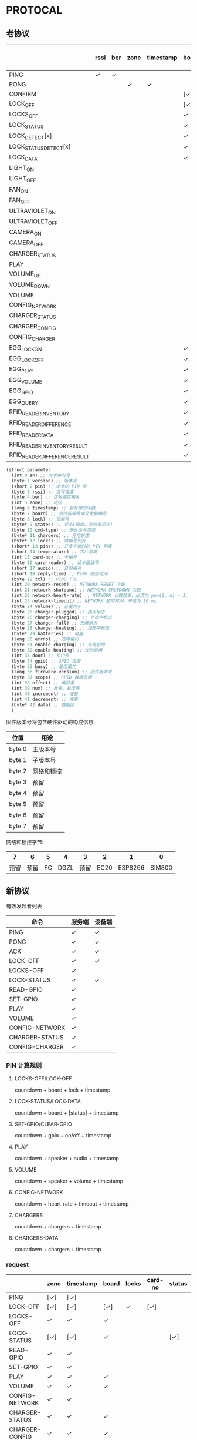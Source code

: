 #+STARTUP: indent
* PROTOCAL

** 老协议

|                               | rssi | ber | zone | timestamp | board | lock | states | cmd-type | chargers | locks | pins | temperature | card-no | card-reader | audio | reply-time | ttl | network-reset | network-shutdown | network-heart-rate | network-timeout | volume | charger | charger-plugged | charger-charging | charger-full | charger-heating | batteries | errno | enable-charing | enable-heating | gpio | busy | scope | offset | num | data |
|-------------------------------+------+-----+------+-----------+-------+------+--------+----------+----------+-------+------+-------------+---------+-------------+-------+------------+-----+---------------+------------------+--------------------+-----------------+--------+---------+-----------------+------------------+--------------+-----------------+-----------+-------+----------------+----------------+------+------+-------+--------+-----+------|
| PING                          | ✓    | ✓   |      |           |       |      |        |          | ✓        |       |      | ✓           |         |             |       | ✓          | ✓   | ✓             | ✓                |                    |                 |        |         |                 |                  |              |                 |           |       |                |                |      |      |       |        |     |      |
| PONG                          |      |     | ✓    | ✓         |       |      |        |          |          |       |      |             |         |             |       |            |     |               |                  |                    |                 |        |         |                 |                  |              |                 |           |       |                |                |      |      |       |        |     |      |
| CONFIRM                       |      |     |      |           | [✓]   | [✓]  | [✓]    | ✓        |          | [✓]   |      |             | [✓]     | [✓]         |       |            |     |               |                  |                    |                 |        |         |                 |                  |              |                 |           |       |                |                |      |      |       |        |     |      |
| LOCK_OFF                      |      |     |      |           | [✓]   | ✓    |        |          |          |       |      |             | [✓]     | [✓]         |       |            |     |               |                  |                    |                 |        |         |                 |                  |              |                 |           |       |                |                |      |      |       |        |     |      |
| LOCKS_OFF                     |      |     |      |           | ✓     |      |        |          |          | ✓     | ✓    |             |         |             |       |            |     |               |                  |                    |                 |        |         |                 |                  |              |                 |           |       |                |                |      |      |       |        |     |      |
| LOCK_STATUS                   |      |     |      |           | ✓     | [✓]  |        |          |          |       |      |             |         |             |       |            |     |               |                  |                    |                 |        |         |                 |                  |              |                 |           |       |                |                |      |      |       |        |     |      |
| LOCK_DETECT[x]                |      |     |      |           | ✓     |      |        |          |          |       |      |             |         |             |       |            |     |               |                  |                    |                 |        |         |                 |                  |              |                 |           |       |                |                |      |      |       |        |     |      |
| LOCK_STATUS_DETECT[x]         |      |     |      |           | ✓     |      |        |          |          |       |      |             |         |             |       |            |     |               |                  |                    |                 |        |         |                 |                  |              |                 |           |       |                |                |      |      |       |        |     |      |
| LOCK_DATA                     |      |     |      |           | ✓     |      | ✓      |          |          | ✓     |      |             |         |             |       |            |     |               |                  |                    |                 |        |         |                 |                  |              |                 |           |       |                |                |      |      |       |        |     |      |
| LIGHT_ON                      |      |     |      |           |       |      |        |          |          |       |      |             |         |             |       |            |     |               |                  |                    |                 |        |         |                 |                  |              |                 |           |       |                |                |      |      |       |        |     |      |
| LIGHT_OFF                     |      |     |      |           |       |      |        |          |          |       |      |             |         |             |       |            |     |               |                  |                    |                 |        |         |                 |                  |              |                 |           |       |                |                |      |      |       |        |     |      |
| FAN_ON                        |      |     |      |           |       |      |        |          |          |       |      |             |         |             |       |            |     |               |                  |                    |                 |        |         |                 |                  |              |                 |           |       |                |                |      |      |       |        |     |      |
| FAN_OFF                       |      |     |      |           |       |      |        |          |          |       |      |             |         |             |       |            |     |               |                  |                    |                 |        |         |                 |                  |              |                 |           |       |                |                |      |      |       |        |     |      |
| ULTRAVIOLET_ON                |      |     |      |           |       |      |        |          |          |       |      |             |         |             |       |            |     |               |                  |                    |                 |        |         |                 |                  |              |                 |           |       |                |                |      |      |       |        |     |      |
| ULTRAVIOLET_OFF               |      |     |      |           |       |      |        |          |          |       |      |             |         |             |       |            |     |               |                  |                    |                 |        |         |                 |                  |              |                 |           |       |                |                |      |      |       |        |     |      |
| CAMERA_ON                     |      |     |      |           |       |      |        |          |          |       |      |             |         |             |       |            |     |               |                  |                    |                 |        |         |                 |                  |              |                 |           |       |                |                |      |      |       |        |     |      |
| CAMERA_OFF                    |      |     |      |           |       |      |        |          |          |       |      |             |         |             |       |            |     |               |                  |                    |                 |        |         |                 |                  |              |                 |           |       |                |                |      |      |       |        |     |      |
| CHARGER_STATUS                |      |     |      |           |       |      |        |          | ✓        |       |      |             |         |             |       |            |     |               |                  |                    |                 |        |         |                 |                  |              |                 |           |       |                |                |      |      |       |        |     |      |
| PLAY                          |      |     |      |           |       |      |        |          |          |       |      |             |         |             | ✓     |            |     |               |                  |                    |                 |        |         |                 |                  |              |                 |           |       |                |                |      |      |       |        |     |      |
| VOLUME_UP                     |      |     |      |           |       |      |        |          |          |       |      |             |         |             |       |            |     |               |                  |                    |                 |        |         |                 |                  |              |                 |           |       |                |                |      |      |       |        |     |      |
| VOLUME_DOWN                   |      |     |      |           |       |      |        |          |          |       |      |             |         |             |       |            |     |               |                  |                    |                 |        |         |                 |                  |              |                 |           |       |                |                |      |      |       |        |     |      |
| VOLUME                        |      |     |      |           |       |      |        |          |          |       |      |             |         |             |       |            |     |               |                  |                    |                 | ✓      |         |                 |                  |              |                 |           |       |                |                |      |      |       |        |     |      |
| CONFIG_NETWORK                |      |     |      |           |       |      |        |          |          |       |      |             |         |             |       |            |     |               |                  | ✓                  | ✓               |        |         |                 |                  |              |                 |           |       |                |                |      |      |       |        |     |      |
| CHARGER_STATUS                |      |     |      |           |       |      |        |          |          |       |      |             |         |             |       |            |     |               |                  |                    |                 |        | ✓       |                 |                  |              |                 |           |       |                |                |      |      |       |        |     |      |
| CHARGER_CONFIG                |      |     |      |           |       |      |        |          |          |       |      |             |         |             |       |            |     |               |                  |                    |                 |        | ✓       |                 |                  |              |                 |           |       |                |                |      |      |       |        |     |      |
| CONFIG_CHARGER                |      |     |      |           |       |      |        |          |          |       |      |             |         |             |       |            |     |               |                  |                    |                 |        | ✓       |                 |                  |              |                 |           |       | ✓              | ✓              |      |      |       |        |     |      |
| EGG_LOCK_ON                   |      |     |      |           | ✓     | ✓    |        |          |          |       |      |             |         |             |       |            |     |               |                  |                    |                 |        |         |                 |                  |              |                 |           |       |                |                |      |      |       |        |     |      |
| EGG_LOCK_OFF                  |      |     |      |           | ✓     | ✓    |        |          |          |       |      |             |         |             |       |            |     |               |                  |                    |                 |        |         |                 |                  |              |                 |           |       |                |                |      |      |       |        |     |      |
| EGG_PLAY                      |      |     |      |           | ✓     |      |        |          |          |       |      |             |         |             | ✓     |            |     |               |                  |                    |                 |        |         |                 |                  |              |                 |           |       |                |                |      |      |       |        |     |      |
| EGG_VOLUME                    |      |     |      |           | ✓     |      |        |          |          |       |      |             |         |             |       |            |     |               |                  |                    |                 | ✓      |         |                 |                  |              |                 |           |       |                |                |      |      |       |        |     |      |
| EGG_GPIO                      |      |     |      |           | ✓     |      |        |          |          |       |      |             |         |             |       |            |     |               |                  |                    |                 |        |         |                 |                  |              |                 |           |       |                |                | ✓    |      |       |        |     |      |
| EGG_QUERY                     |      |     |      |           | ✓     | ✓    |        |          |          |       |      |             |         |             |       |            |     |               |                  |                    |                 |        |         |                 |                  |              |                 |           |       |                |                |      |      |       |        |     |      |
| RFID_READER_INVENTORY         |      |     |      |           | ✓     | ✓    |        |          |          |       |      |             |         |             |       |            |     |               |                  |                    |                 |        |         |                 |                  |              |                 |           |       |                |                |      |      |       |        |     |      |
| RFID_READER_DIFFERENCE        |      |     |      |           | ✓     | ✓    |        |          |          |       |      |             |         |             |       |            |     |               |                  |                    |                 |        |         |                 |                  |              |                 |           |       |                |                |      |      |       |        |     |      |
| RFID_READER_DATA              |      |     |      |           | ✓     |      |        |          |          |       |      |             |         |             |       |            |     |               |                  |                    |                 |        |         |                 |                  |              |                 |           |       |                |                |      |      | ✓     | ✓      | ✓   |      |
| RFID_READER_INVENTORY_RESULT  |      |     |      |           | ✓     | ✓    |        |          |          |       |      |             |         |             |       |            |     |               |                  |                    |                 |        |         |                 |                  |              |                 |           |       |                |                |      |      |       |        |     |      |
| RFID_READER_DIFFERENCE_RESULT |      |     |      |           | ✓     | ✓    |        |          |          |       |      |             |         |             |       |            |     |               |                  |                    |                 |        |         |                 |                  |              |                 |           |       |                |                |      |      |       |        |     |      |


#+begin_src scheme :exports code :noweb yes :mkdirp yes :tangle /dev/shm/box-service/src/proto.scm
  (struct parameter
    (int 0 sn) ;; 请求序列号
    (byte 1 version) ;; 版本号
    (short 2 pin) ;; 命令的 PIN 值
    (byte 3 rssi) ;; 信号强度
    (byte 4 ber) ;; 信号强度相关
    (int 5 zone) ;; 时区
    (long 6 timestamp) ;; 服务端时间戳
    (byte 7 board) ;; 锁控板编号或充电器编号
    (byte 8 lock) ;; 锁编号
    (byte* 9 states) ;; 状态(和锁，测物条相关)
    (byte 10 cmd-type) ;; 确认命令类型
    (byte* 11 chargers) ;; 充电状态
    (byte* 12 locks) ;; 锁编号列表
    (short* 13 pins) ;; 开多个锁时的 PIN 列表
    (short 14 temperature) ;; 芯片温度
    (int 15 card-no) ;; 卡编号
    (byte 16 card-reader) ;; 读卡器编号
    (short 17 audio) ;; 音频编号
    (short 18 reply-time) ;; PING 响应时间
    (byte 19 ttl) ;; PING TTL
    (int 20 network-reset) ;; NETWORK RESET 次数
    (int 21 network-shutdown) ;; NETWORK SHUTDOWN 次数
    (int 22 network-heart-rate) ;; NETWORK 心跳频率，必须为 pow(2, n) - 1, 3 < n < 9
    (int 23 network-timeout) ;; NETWORK 超时时间，单位为 10 ms
    (byte 24 volume) ;; 音量大小
    (byte 25 charger-plugged) ;; 插入标志
    (byte 26 charger-charging) ;; 充电中标志
    (byte 27 charger-full) ;; 充满标志
    (byte 28 charger-heating) ;; 加热中标志
    (byte* 29 batteries) ;; 电量
    (long 30 errno) ;; 故障编码
    (byte 31 enable-charging) ;; 充电启用
    (byte 32 enable-heating) ;; 加热启用
    (int 33 door) ;; 柜门号
    (byte 34 gpio) ;; GPIO 设置
    (byte 35 busy) ;; 是否繁忙
    (long 36 fireware-version) ;; 固件版本号
    (byte 37 scope) ;; RFID 数据范围
    (int 38 offset) ;; 偏移量
    (int 39 num) ;; 数量，长度等
    (int 40 increment) ;; 增量
    (int 41 decrement) ;; 减量
    (byte* 42 data) ;; 数据区
    )

#+end_src

固件版本号将包含硬件驱动的构成信息:

| 位置   | 用途       |
|--------+------------|
| byte 0 | 主版本号   |
| byte 1 | 子版本号   |
| byte 2 | 网络和锁控 |
| byte 3 | 预留       |
| byte 4 | 预留       |
| byte 5 | 预留       |
| byte 6 | 预留       |
| byte 7 | 预留       |

网络和锁控字节:

|    7 |    6 |  5 |    4 |    3 |    2 |       1 |      0 |
|------+------+----+------+------+------+---------+--------|
| 预留 | 预留 | FC | DGZL | 预留 | EC20 | ESP8266 | SIM800 |

** 新协议

有效发起者列表

| 命令           | 服务端 | 设备端 |
|----------------+--------+--------|
| PING           | ✓      | ✓      |
| PONG           | ✓      | ✓      |
| ACK            | ✓      | ✓      |
| LOCK-OFF       | ✓      | ✓      |
| LOCKS-OFF      | ✓      |        |
| LOCK-STATUS    | ✓      | ✓      |
| READ-GPIO      | ✓      |        |
| SET-GPIO       | ✓      |        |
| PLAY           | ✓      |        |
| VOLUME         | ✓      |        |
| CONFIG-NETWORK | ✓      |        |
| CHARGER-STATUS | ✓      |        |
| CONFIG-CHARGER | ✓      |        |

*** PIN 计算规则

**** LOCKS-OFF/LOCK-OFF

countdown + board + lock + timestamp

**** LOCK-STATUS/LOCK-DATA

countdown + board + [status] + timestamp

**** SET-GPIO/CLEAR-GPIO

countdown + gpio + on/off + timestamp

**** PLAY

countdown + speaker + audio + timestamp

**** VOLUME

countdown + speaker + volume + timestamp

**** CONFIG-NETWORK

countdown + heart-rate + timeout + timestamp

**** CHARGERS

countdown + chargers + timestamp

**** CHARGERS-DATA

countdown + chargers + timestamp

*** request

|                | zone | timestamp | board | locks | card-no | status | gpio | audio | volume | heart-rate | timeout | enable-charging | enable-heating |
|----------------+------+-----------+-------+-------+---------+--------+------+-------+--------+------------+---------+-----------------+----------------|
| PING           | [✓]  | [✓]       |       |       |         |        |      |       |        |            |         |                 |                |
| LOCK-OFF       | [✓]  | [✓]       | [✓]   | ✓     | [✓]     |        |      |       |        |            |         |                 |                |
| LOCKS-OFF      | ✓    | ✓         | ✓     |       |         |        |      |       |        |            |         |                 |                |
| LOCK-STATUS    | [✓]  | [✓]       | ✓     |       |         | [✓]    |      |       |        |            |         |                 |                |
| READ-GPIO      | ✓    | ✓         |       |       |         |        |      |       |        |            |         |                 |                |
| SET-GPIO       | ✓    | ✓         |       |       |         |        | ✓    |       |        |            |         |                 |                |
| PLAY           | ✓    | ✓         | ✓     |       |         |        |      | ✓     |        |            |         |                 |                |
| VOLUME         | ✓    | ✓         | ✓     |       |         |        |      |       | ✓      |            |         |                 |                |
| CONFIG-NETWORK | ✓    | ✓         |       |       |         |        |      |       |        | ✓          | ✓       |                 |                |
| CHARGER-STATUS | ✓    | ✓         | ✓     |       |         |        |      |       |        |            |         |                 |                |
| CHARGER-CONFIG | ✓    | ✓         | ✓     |       |         |        |      |       |        |            |         |                 |                |
| CONFIG-CHARGER | ✓    | ✓         | ✓     |       |         |        |      |       |        |            |         | ✓               | ✓              |

#+begin_src scheme :exports code :noweb yes :mkdirp yes :tangle /dev/shm/box-service/src/proto.scm
  (struct request
    (int 0 sn) ;; 请求序列号
    (int 1 pin) ;; 命令的 PIN 值
    (int 2 zone) ;; 时区
    (long 3 timestamp) ;; 服务端时间戳
    (byte 4 board) ;; 板编号（锁控，刷卡，充电）
    (byte* 5 locks) ;; 锁编号
    (int 6 card-no) ;; 卡编号(10位)
    (byte* 7 status) ;; 状态列表（锁控）
    (byte 8 gpio) ;; GPIO
    (short 9 audio) ;; 音频编号
    (byte 10 volume) ;; 音量
    (byte 11 heart-rate) ;; 心跳频率, 必须为 pow(2, n) - 1, 3 < n < 9
    (byte 12 timeout) ;; 网络超时时间，单位为 10 ms
    (byte 13 enable-charging) ;; 允许充电
    (byte 14 enable-heating) ;; 允许加热
    )
#+end_src

zone 和 timestamp 由发送方来决定是否携带这两个字段。如果发送方是
service，则所有命令都要携带，如果发送方是设备端，则不携带。

*** response

|      | rssi | ber | zone | timestamp | cmd-type | reset-times | reboot-times |
|------+------+-----+------+-----------+----------+-------------+--------------|
| PONG | [✓]  | [✓] | ✓    | ✓         |          |             |              |
| ACK  | [✓]  | [✓] | [✓]  | [✓]       | ✓        | [✓]         | [✓]          |

ACK 命令中，各子命令允许携带的数据列表：


| 命令           | status | gpio | charger-pluggined | charger-charging | charger-full | charger-heating | batteries | errno | enable-charging | enable-heating |
|----------------+--------+------+-------------------+------------------+--------------+-----------------+-----------+-------+-----------------+----------------|
| LOCK-OFF       |        |      |                   |                  |              |                 |           |       |                 |                |
| LOCKS-OFF      |        |      |                   |                  |              |                 |           |       |                 |                |
| LOCK-STATUS    | ✓      |      |                   |                  |              |                 |           |       |                 |                |
| READ-GPIO      |        | ✓    |                   |                  |              |                 |           |       |                 |                |
| SET-GPIO       |        |      |                   |                  |              |                 |           |       |                 |                |
| PLAY           |        |      |                   |                  |              |                 |           |       |                 |                |
| VOLUME         |        |      |                   |                  |              |                 |           |       |                 |                |
| CONFIG-NETWORK |        |      |                   |                  |              |                 |           |       |                 |                |
| CHARGER-STATUS |        |      | ✓                 | ✓                | ✓            | ✓               | ✓         | ✓     |                 |                |
| CHARGER-CONFIG |        |      |                   |                  |              |                 |           |       | ✓               | ✓              |
| CONFIG-CHARGER |        |      |                   |                  |              |                 |           |       |                 |                |

#+begin_src scheme :exports code :noweb yes :mkdirp yes :tangle /dev/shm/box-service/src/proto.scm
  (struct response
    (int 0 sn) ;; 请求序列号
    (short 1 pin) ;; 命令的 PIN 值
    (int 2 zone) ;; 时区
    (long 3 timestamp) ;; 服务端时间戳
    (byte 4 rssi) ;; 信号强度
    (byte 5 ber) ;; 误码率
    (byte 6 cmd-type) ;; 确认命令类型
    (int 8 reset-times) ;; NETWORK RESET 次数
    (int 9 reboot-times) ;; REBOOT 次数
    (byte* 10 status) ;; 状态列表(锁控)
    (byte 11 gpio) ;; GPIO
    (byte 12 charger-plugged) ;; 插入标志
    (byte 13 charger-charging) ;; 充电中标志
    (byte 14 charger-full) ;; 充满标志
    (byte 15 charger-heating) ;; 加热中标志
    (byte* 16 batteries) ;; 电量
    (long 17 errno) ;; 故障编码
    (byte 18 enable-charging) ;; 充电启用
    (byte 19 enable-heating) ;; 加热启用
    )
#+end_src

zone 和 timestamp 由发送方来决定是否携带这两个字段。如果发送方是
service，则所有命令都要携带，如果发送方是设备端，则不携带。

rssi 和 ber 只能由设备端来发送。
